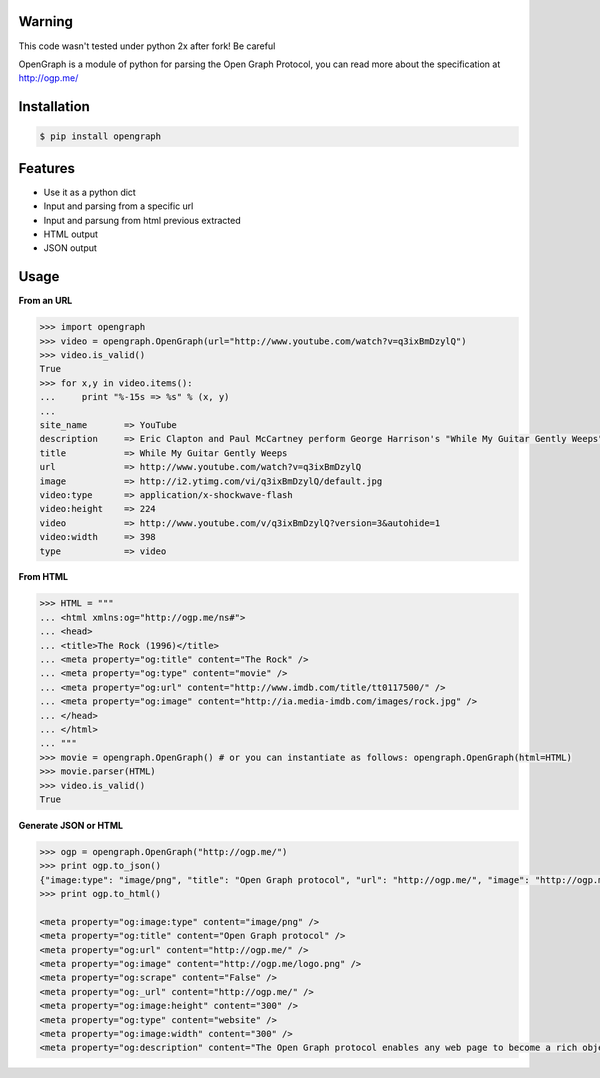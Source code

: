 Warning
=============
This code wasn't tested under python 2x after fork! Be careful

OpenGraph is a module of python for parsing the Open Graph Protocol, you can read more about the specification at http://ogp.me/

Installation
=============

.. code-block:: console

   $ pip install opengraph

Features
=============

* Use it as a python dict
* Input and parsing from a specific url
* Input and parsung from html previous extracted
* HTML output
* JSON output

Usage
==============

**From an URL**

.. code-block:: pycon

   >>> import opengraph
   >>> video = opengraph.OpenGraph(url="http://www.youtube.com/watch?v=q3ixBmDzylQ")
   >>> video.is_valid()
   True
   >>> for x,y in video.items():
   ...     print "%-15s => %s" % (x, y)
   ...
   site_name       => YouTube
   description     => Eric Clapton and Paul McCartney perform George Harrison's "While My Guitar Gently Weeps" at the...
   title           => While My Guitar Gently Weeps
   url             => http://www.youtube.com/watch?v=q3ixBmDzylQ
   image           => http://i2.ytimg.com/vi/q3ixBmDzylQ/default.jpg
   video:type      => application/x-shockwave-flash
   video:height    => 224
   video           => http://www.youtube.com/v/q3ixBmDzylQ?version=3&autohide=1
   video:width     => 398
   type            => video

**From HTML**

.. code-block:: pycon

   >>> HTML = """
   ... <html xmlns:og="http://ogp.me/ns#">
   ... <head>
   ... <title>The Rock (1996)</title>
   ... <meta property="og:title" content="The Rock" />
   ... <meta property="og:type" content="movie" />
   ... <meta property="og:url" content="http://www.imdb.com/title/tt0117500/" />
   ... <meta property="og:image" content="http://ia.media-imdb.com/images/rock.jpg" />
   ... </head>
   ... </html>
   ... """
   >>> movie = opengraph.OpenGraph() # or you can instantiate as follows: opengraph.OpenGraph(html=HTML)
   >>> movie.parser(HTML)
   >>> video.is_valid()
   True

**Generate JSON or HTML**

.. code-block:: pycon

   >>> ogp = opengraph.OpenGraph("http://ogp.me/")
   >>> print ogp.to_json()
   {"image:type": "image/png", "title": "Open Graph protocol", "url": "http://ogp.me/", "image": "http://ogp.me/logo.png", "scrape": false, "_url": "http://ogp.me/", "image:height": "300", "type": "website", "image:width": "300", "description": "The Open Graph protocol enables any web page to become a rich object in a social graph."}
   >>> print ogp.to_html()

   <meta property="og:image:type" content="image/png" />
   <meta property="og:title" content="Open Graph protocol" />
   <meta property="og:url" content="http://ogp.me/" />
   <meta property="og:image" content="http://ogp.me/logo.png" />
   <meta property="og:scrape" content="False" />
   <meta property="og:_url" content="http://ogp.me/" />
   <meta property="og:image:height" content="300" />
   <meta property="og:type" content="website" />
   <meta property="og:image:width" content="300" />
   <meta property="og:description" content="The Open Graph protocol enables any web page to become a rich object in a social graph." />
